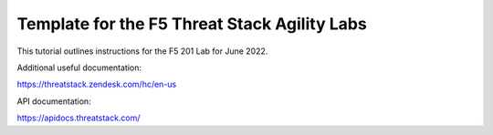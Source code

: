 Template for the F5 Threat Stack Agility Labs
==============================================

This tutorial outlines instructions for the F5 201 Lab for June 2022. 

Additional useful documentation:

https://threatstack.zendesk.com/hc/en-us

API documentation:

https://apidocs.threatstack.com/
